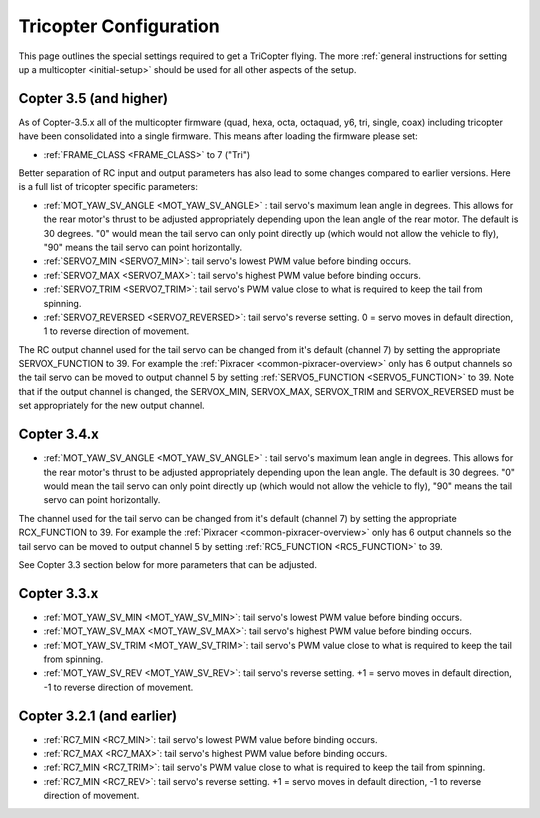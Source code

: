 .. _tricopter:

=======================
Tricopter Configuration
=======================

This page outlines the special settings required to get a TriCopter
flying.  The more :ref:`general instructions for setting up a multicopter <initial-setup>` should
be used for all other aspects of the setup.

.. image:: ../images/APM_2_5_MOTORS_TRI.jpg
    :target: ../_images/APM_2_5_MOTORS_TRI.jpg

Copter 3.5 (and higher)
=======================

As of Copter-3.5.x all of the multicopter firmware (quad, hexa, octa, octaquad, y6, tri, single, coax) including tricopter have been consolidated into a single firmware.  This means after loading the firmware please set:

- :ref:`FRAME_CLASS <FRAME_CLASS>` to 7 ("Tri")

Better separation of RC input and output parameters has also lead to some changes compared to earlier versions.  Here is a full list of tricopter specific parameters:

- :ref:`MOT_YAW_SV_ANGLE <MOT_YAW_SV_ANGLE>` : tail servo's maximum lean angle in degrees.  This allows for the rear motor's thrust to be adjusted appropriately depending upon the lean angle of the rear motor.  The default is 30 degrees.  "0" would mean the tail servo can only point directly up (which would not allow the vehicle to fly), "90" means the tail servo can point horizontally.
- :ref:`SERVO7_MIN <SERVO7_MIN>`: tail servo's lowest PWM value before binding occurs.
- :ref:`SERVO7_MAX <SERVO7_MAX>`: tail servo's highest PWM value before binding occurs.
- :ref:`SERVO7_TRIM <SERVO7_TRIM>`: tail servo's PWM value close to what is required to keep the tail from spinning.
- :ref:`SERVO7_REVERSED <SERVO7_REVERSED>`: tail servo's reverse setting.  0 = servo moves in default direction, 1 to reverse direction of movement.

The RC output channel used for the tail servo can be changed from it's default (channel 7) by setting the appropriate SERVOX_FUNCTION to 39.
For example the :ref:`Pixracer <common-pixracer-overview>` only has 6 output channels so the tail servo can be moved to output channel 5 by setting :ref:`SERVO5_FUNCTION <SERVO5_FUNCTION>` to 39.
Note that if the output channel is changed, the SERVOX_MIN, SERVOX_MAX, SERVOX_TRIM and SERVOX_REVERSED must be set appropriately for the new output channel.

Copter 3.4.x
============

- :ref:`MOT_YAW_SV_ANGLE <MOT_YAW_SV_ANGLE>` : tail servo's maximum lean angle in degrees.  This allows for the rear motor's thrust to be adjusted appropriately depending upon the lean angle.  The default is 30 degrees.  "0" would mean the tail servo can only point directly up (which would not allow the vehicle to fly), "90" means the tail servo can point horizontally.

The channel used for the tail servo can be changed from it's default (channel 7) by setting the appropriate RCX_FUNCTION to 39.  For example the :ref:`Pixracer <common-pixracer-overview>` only has 6 output channels so the tail servo can be moved to output channel 5 by setting :ref:`RC5_FUNCTION <RC5_FUNCTION>` to 39.

See Copter 3.3 section below for more parameters that can be adjusted.

Copter 3.3.x
============

-  :ref:`MOT_YAW_SV_MIN <MOT_YAW_SV_MIN>`: tail servo's lowest PWM value before binding occurs.
-  :ref:`MOT_YAW_SV_MAX <MOT_YAW_SV_MAX>`: tail servo's highest PWM value before binding occurs.
-  :ref:`MOT_YAW_SV_TRIM <MOT_YAW_SV_TRIM>`: tail servo's PWM value close to what is required to keep the tail from spinning.
-  :ref:`MOT_YAW_SV_REV <MOT_YAW_SV_REV>`: tail servo's reverse setting.  +1 = servo moves in default direction, -1 to reverse direction of movement.

Copter 3.2.1 (and earlier)
==========================

-  :ref:`RC7_MIN <RC7_MIN>`: tail servo's lowest PWM value before binding occurs.
-  :ref:`RC7_MAX <RC7_MAX>`: tail servo's highest PWM value before binding occurs.
-  :ref:`RC7_MIN <RC7_TRIM>`: tail servo's PWM value close to what is required to keep the tail from spinning.
-  :ref:`RC7_MIN <RC7_REV>`: tail servo's reverse setting.  +1 = servo moves in default direction, -1 to reverse direction of movement.
